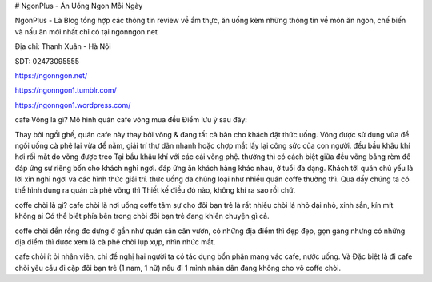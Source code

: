# NgonPlus - Ăn Uống Ngon Mỗi Ngày

NgonPlus - Là Blog tổng hợp các thông tin review về ẩm thực, ăn uống kèm những thông tin về món ăn ngon, chế biến và nấu ăn mới nhất chỉ có tại ngonngon.net

Địa chỉ: Thanh Xuân - Hà Nội

SDT: 02473095555

https://ngonngon.net/

https://ngonngon1.tumblr.com/

https://ngonngon1.wordpress.com/

cafe Võng là gì?
Mô hình quán cafe võng mua đều Điểm lưu ý sau đây:

Thay bởi ngồi ghế, quán cafe này thay bởi võng & đang tất cả bàn cho khách đặt thức uống.
Võng được sử dụng vừa để ngồi uống cà phê lại vừa để nằm, giải trí thư dãn nhanh hoặc chợp mắt lấy lại công sức của con người.
đều bầu khâu khí hơi rối mắt do võng được treo Tại bầu khâu khí với các cái võng phệ.
thường thì có cách biệt giữa đều võng bằng rèm để đáp ứng sự riêng bốn cho khách nghỉ ngơi.
đáp ứng ăn khách hàng khác nhau, ở tuổi đa dạng.
Khách tới quán chủ yếu là lời xin nghỉ ngơi và các hình thức giải trí.
thức uống đa chủng loại như nhiều quán coffe thường thì.
Qua đấy chúng ta có thể hình dung ra quán cà phê võng thì Thiết kế điều đó nào, không khí ra sao rồi chứ.

coffe chòi là gì?
cafe chòi là nơi uống coffe tâm sự cho đôi bạn trẻ là rất nhiều chòi lá nhỏ dại nhỏ, xinh sắn, kín mít không ai Có thể biết phía bên trong chòi đôi bạn trẻ đang khiến chuyện gì cả.

coffe chòi đền rồng đc dựng ở gần như quán sân căn vườn, có những địa điểm thì đẹp đẹp, gọn gàng nhưng có những địa điểm thì được xem là cà phê chòi lụp xụp, nhìn nhức mắt.

cafe chòi ít ỏi nhân viên, chỉ đề nghị hai người ta có tác dụng bổn phận mang vác cafe, nước uống. Và Đặc biệt là đi cafe chòi yêu cầu đi cặp đôi bạn trẻ (1 nam, 1 nữ) nếu đi 1 mình nhân dân đang không cho vô coffe chòi.
